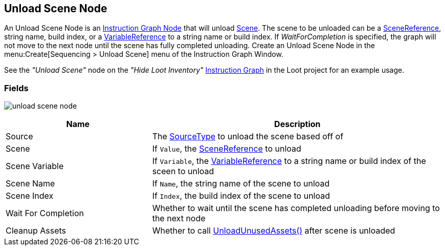 [#manual/unload-scene-node]

## Unload Scene Node

An Unload Scene Node is an <<manual/instruction-graph-node.html,Instruction Graph Node>> that will unload https://docs.unity3d.com/ScriptReference/SceneManagement.Scene.html[Scene^]. The scene to be unloaded can be a link:/projects/unity-utilities/documentation/#/v10/reference/scene-reference[SceneReference^], string name, build index, or a <<reference/variable-reference.html,VariableReference>> to a string name or build index. If _WaitForCompletion_ is specified, the graph will not move to the next node until the scene has fully completed unloading. Create an Unload Scene Node in the menu:Create[Sequencing > Unload Scene] menu of the Instruction Graph Window.

See the _"Unload Scene"_ node on the _"Hide Loot Inventory"_ <<manual/instruction-graph.html,Instruction Graph>> in the Loot project for an example usage.

### Fields

image:unload-scene-node.png[]

[cols="1,2"]
|===
| Name	| Description

| Source	| The <<referenece/unload-scene-node-scene-source,SourceType>> to unload the scene based off of
| Scene	| If `Value`, the link:/projects/unity-utilities/documentation/#/v10/reference/scene-reference[SceneReference^] to unload
| Scene Variable	| If `Variable`, the <<reference/variable-reference.html,VariableReference>> to a string name or build index of the sceen to unload
| Scene Name	| If `Name`, the string name of the scene to unload
| Scene Index	| If `Index`, the build index of the scene to unload
| Wait For Completion	| Whether to wait until the scene has completed unloading before moving to the next node
| Cleanup Assets	| Whether to call https://docs.unity3d.com/ScriptReference/Resources.UnloadUnusedAssets.html[UnloadUnusedAssets()^] after scene is unloaded
|===

ifdef::backend-multipage_html5[]
<<reference/unload-scene-node.html,Reference>>
endif::[]